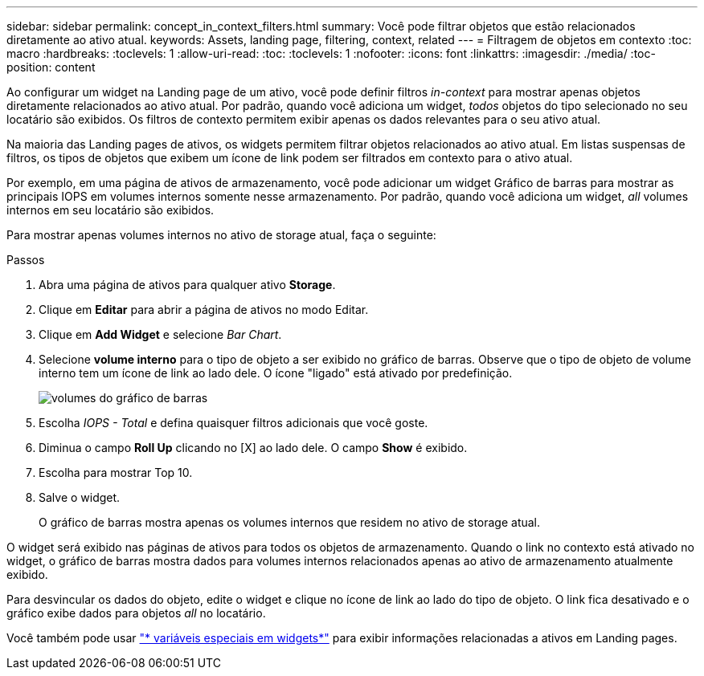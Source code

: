 ---
sidebar: sidebar 
permalink: concept_in_context_filters.html 
summary: Você pode filtrar objetos que estão relacionados diretamente ao ativo atual. 
keywords: Assets, landing page, filtering, context, related 
---
= Filtragem de objetos em contexto
:toc: macro
:hardbreaks:
:toclevels: 1
:allow-uri-read: 
:toc: 
:toclevels: 1
:nofooter: 
:icons: font
:linkattrs: 
:imagesdir: ./media/
:toc-position: content


[role="lead"]
Ao configurar um widget na Landing page de um ativo, você pode definir filtros _in-context_ para mostrar apenas objetos diretamente relacionados ao ativo atual. Por padrão, quando você adiciona um widget, _todos_ objetos do tipo selecionado no seu locatário são exibidos. Os filtros de contexto permitem exibir apenas os dados relevantes para o seu ativo atual.

Na maioria das Landing pages de ativos, os widgets permitem filtrar objetos relacionados ao ativo atual. Em listas suspensas de filtros, os tipos de objetos que exibem um ícone de link podem ser filtrados em contexto para o ativo atual.

Por exemplo, em uma página de ativos de armazenamento, você pode adicionar um widget Gráfico de barras para mostrar as principais IOPS em volumes internos somente nesse armazenamento. Por padrão, quando você adiciona um widget, _all_ volumes internos em seu locatário são exibidos.

Para mostrar apenas volumes internos no ativo de storage atual, faça o seguinte:

.Passos
. Abra uma página de ativos para qualquer ativo *Storage*.
. Clique em *Editar* para abrir a página de ativos no modo Editar.
. Clique em *Add Widget* e selecione _Bar Chart_.
. Selecione *volume interno* para o tipo de objeto a ser exibido no gráfico de barras. Observe que o tipo de objeto de volume interno tem um ícone de link ao lado dele. O ícone "ligado" está ativado por predefinição.
+
image:LinkingObjects.png["volumes do gráfico de barras"]

. Escolha _IOPS - Total_ e defina quaisquer filtros adicionais que você goste.
. Diminua o campo *Roll Up* clicando no [X] ao lado dele. O campo *Show* é exibido.
. Escolha para mostrar Top 10.
. Salve o widget.
+
O gráfico de barras mostra apenas os volumes internos que residem no ativo de storage atual.



O widget será exibido nas páginas de ativos para todos os objetos de armazenamento. Quando o link no contexto está ativado no widget, o gráfico de barras mostra dados para volumes internos relacionados apenas ao ativo de armazenamento atualmente exibido.

Para desvincular os dados do objeto, edite o widget e clique no ícone de link ao lado do tipo de objeto. O link fica desativado e o gráfico exibe dados para objetos _all_ no locatário.

Você também pode usar link:concept_dashboard_features.html#variables["* variáveis especiais em widgets*"] para exibir informações relacionadas a ativos em Landing pages.
